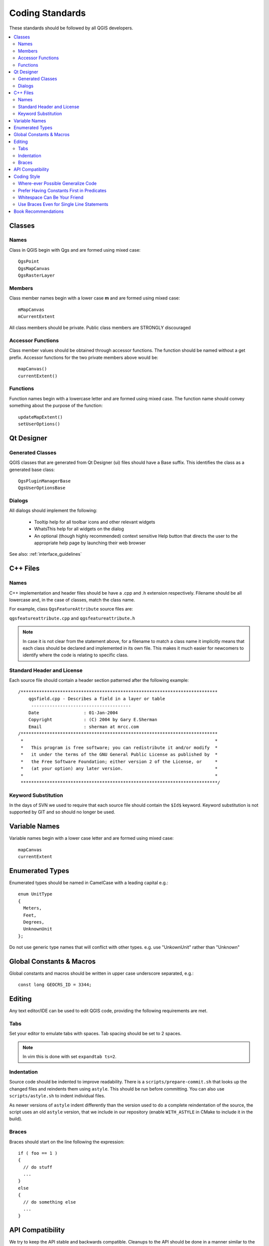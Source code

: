 .. _coding_standards:

****************
Coding Standards
****************

These standards should be followed by all QGIS developers.

.. contents::
   :local:
   :backlinks: top

.. highlight:: cpp

Classes
=======

Names
-----

Class in QGIS begin with Qgs and are formed using mixed case::

    QgsPoint
    QgsMapCanvas
    QgsRasterLayer

Members
-------

Class member names begin with a lower case **m** and are formed using mixed
case::

    mMapCanvas
    mCurrentExtent

All class members should be private.
Public class members are STRONGLY discouraged

Accessor Functions
------------------

Class member values should be obtained through accessor functions. The
function should be named without a get prefix. Accessor functions for the
two private members above would be::

    mapCanvas()
    currentExtent()

Functions
---------

Function names begin with a lowercase letter and are formed using mixed case.
The function name should convey something about the purpose of the function::

    updateMapExtent()
    setUserOptions()

Qt Designer
===========

Generated Classes
-----------------

QGIS classes that are generated from Qt Designer (ui) files should have a
Base suffix. This identifies the class as a generated base class::

    QgsPluginManagerBase
    QgsUserOptionsBase

Dialogs
-------

All dialogs should implement the following:

 * Tooltip help for all toolbar icons and other relevant widgets
 * WhatsThis help for all widgets on the dialog
 * An optional (though highly recommended) context sensitive Help button
   that directs the user to the appropriate help page by launching their web
   browser

See also: :ref:`interface_guidelines`

C++ Files
=========

Names
-----

C++ implementation and header files should be have a .cpp and .h extension
respectively.  Filename should be all lowercase and, in the case of classes,
match the class name.

For example, class ``QgsFeatureAttribute`` source files are:

``qgsfeatureattribute.cpp`` and ``qgsfeatureattribute.h``

.. note::

    In case it is not clear from the statement above, for a filename
    to match a class name it implicitly means that each class should be declared
    and implemented in its own file. This makes it much easier for newcomers to
    identify where the code is relating to specific class.

Standard Header and License
---------------------------

Each source file should contain a header section patterned after the following
example::

  /***************************************************************************
      qgsfield.cpp - Describes a field in a layer or table
       --------------------------------------
      Date                 : 01-Jan-2004
      Copyright            : (C) 2004 by Gary E.Sherman
      Email                : sherman at mrcc.com
  /***************************************************************************
   *                                                                         *
   *   This program is free software; you can redistribute it and/or modify  *
   *   it under the terms of the GNU General Public License as published by  *
   *   the Free Software Foundation; either version 2 of the License, or     *
   *   (at your option) any later version.                                   *
   *                                                                         *
   ***************************************************************************/

Keyword Substitution
--------------------

In the days of SVN we used to require that each source file should contain the
``$Id$`` keyword. Keyword substitution is not supported by GIT and so should no
longer be used.

Variable Names
==============

Variable names begin with a lower case letter and are formed using mixed case::

    mapCanvas
    currentExtent

Enumerated Types
================

Enumerated types should be named in CamelCase with a leading capital e.g.::

      enum UnitType
      {
        Meters,
        Feet,
        Degrees,
        UnknownUnit
      };

Do not use generic type names that will conflict with other types. e.g. use
"UnkownUnit" rather than "Unknown"

Global Constants & Macros
=========================

Global constants and macros should be written in upper case underscore separated, e.g.::

  const long GEOCRS_ID = 3344;

Editing
=======

Any text editor/IDE can be used to edit QGIS code, providing the following
requirements are met.

Tabs
----

Set your editor to emulate tabs with spaces. Tab spacing should be set to 2
spaces.

.. note::

    In vim this is done with set ``expandtab ts=2``.

Indentation
-----------

Source code should be indented to improve readability.  There is a
``scripts/prepare-commit.sh`` that looks up the changed files and reindents them
using ``astyle``.  This should be run before committing.  You can also use
``scripts/astyle.sh`` to indent individual files.

As newer versions of ``astyle`` indent differently than the version used to do a
complete reindentation of the source, the script uses an old ``astyle`` version,
that we include in our repository (enable ``WITH_ASTYLE`` in CMake to include it in
the build).

Braces
------

Braces should start on the line following the expression::

    if ( foo == 1 )
    {
      // do stuff
      ...
    }
    else
    {
      // do something else
      ...
    }

API Compatibility
=================

We try to keep the API stable and backwards compatible. Cleanups to the API
should be done in a manner similar to the Qt developers e.g.::

   class Foo
   {
     public:
       /** This method will be deprecated, you are encouraged to use
         doSomethingBetter() rather.
         @deprecated doSomethingBetter()
        */
       Q_DECL_DEPRECATED bool doSomething();

       /** Does something a better way.
         @note added in 1.1
        */
       bool doSomethingBetter();

     signal:
       /** This signal will be deprecated, you are encouraged to
         connect to somethingHappenedBetter() rather.
         @deprecated use somethingHappenedBetter()
        */
   #ifndef Q_MOC_RUN
       Q_DECL_DEPRECATED
   #endif
       bool somethingHappened();

       /** Something happened
         @note added in 1.1
         */
       bool somethingHappenedBetter();
   }

Coding Style
============

Here are described some programming hints and tips that will hopefully reduce
errors, development time, and maintenance.

Where-ever Possible Generalize Code
-----------------------------------

If you are cut-n-pasting code, or otherwise writing the same thing more than
once, consider consolidating the code into a single function.

This will:

- allow changes to be made in one location instead of in multiple places
- help prevent code bloat
- make it more difficult for multiple copies to evolve differences over time,
  thus making it harder to understand and maintain for others

Prefer Having Constants First in Predicates
-------------------------------------------

Prefer to put constants first in predicates::

  "0 == value" instead of "value == 0"

This will help prevent programmers from accidentally using "=" when they meant
to use "==", which can introduce very subtle logic bugs.  The compiler will
generate an error if you accidentally use "=" instead of "==" for comparisons
since constants inherently cannot be assigned values.

Whitespace Can Be Your Friend
-----------------------------

Adding spaces between operators, statements, and functions makes it easier for
humans to parse code.

Which is easier to read, this::

  if (!a&&b)

or this::

  if ( ! a && b )

.. note::

    Running ``prepare-commit.sh`` will take care of this.

Use Braces Even for Single Line Statements
------------------------------------------

Using braces for code in if/then blocks or similar code structures even for
single line statements means that adding another statement is less likely to
generate broken code.

Consider::

    if ( foo )
      bar();
    else
      baz();

Adding code after ``bar()`` or ``baz()`` without adding enclosing braces would create
broken code.  Though most programmers would naturally do that, some may forget
to do so in haste.

So, prefer this::

   if ( foo )
   {
     bar();
   }
   else
   {
     baz();
   }

Book Recommendations
====================

- `Effective C++ <http://www.awprofessional.com/title/0321334876>`_, Scott Meyers
- `More Effective C++ <http://www.awprofessional.com/bookstore/product.asp?isbn=020163371X&rl=1>`_, Scott Meyers
- `Effective STL <http://www.awprofessional.com/title/0201749629>`_, Scott Meyers
- `Design Patterns <http://www.awprofessional.com/title/0201634988>`_, GoF

You should also really read `this article from Qt Quarterly <http://doc.trolltech.com/qq/qq13-apis.html>`_ on designing Qt style (APIs)
